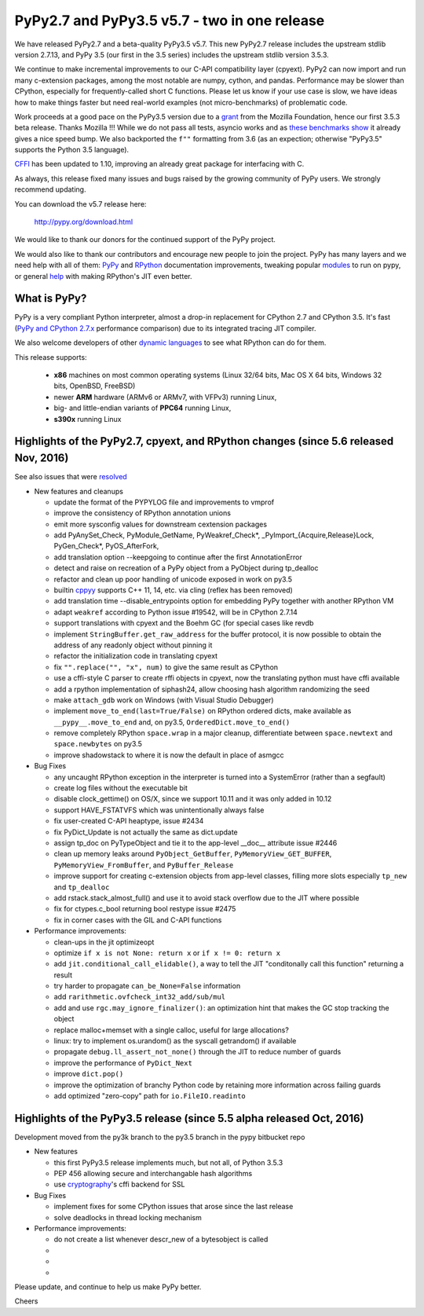 =============================================
PyPy2.7 and PyPy3.5 v5.7 - two in one release
=============================================

We have released PyPy2.7 and a beta-quality PyPy3.5 v5.7.
This new PyPy2.7 release includes the upstream stdlib version 2.7.13, and
PyPy 3.5 (our first in the 3.5 series) includes the upstream stdlib version
3.5.3.

We continue to make incremental improvements to our C-API
compatibility layer (cpyext). PyPy2 can now import and run many c-extension
packages, among the most notable are numpy, cython, and pandas. Performance may
be slower than CPython, especially for frequently-called short C functions.
Please let us know if your use case is slow, we have ideas how to make things
faster but need real-world examples (not micro-benchmarks) of problematic code.

Work proceeds at a good pace on the PyPy3.5
version due to a grant_ from the Mozilla Foundation, hence our first 3.5.3 beta
release. Thanks Mozilla !!! While we do not pass all tests, asyncio works and
as `these benchmarks show`_ it already gives a nice speed bump.
We also backported the ``f""`` formatting from 3.6 (as an expection; otherwise
"PyPy3.5" supports the Python 3.5 language).

CFFI_ has been updated to 1.10, improving an already great package for
interfacing with C.

As always, this release fixed many issues and bugs raised by the
growing community of PyPy users. We strongly recommend updating.

You can download the v5.7 release here:

    http://pypy.org/download.html

We would like to thank our donors for the continued support of the PyPy
project.

We would also like to thank our contributors and
encourage new people to join the project. PyPy has many
layers and we need help with all of them: `PyPy`_ and `RPython`_ documentation
improvements, tweaking popular `modules`_ to run on pypy, or general `help`_
with making RPython's JIT even better.

.. _CFFI: https://cffi.readthedocs.io/en/latest/whatsnew.html
.. _grant: https://morepypy.blogspot.com/2016/08/pypy-gets-funding-from-mozilla-for.html
.. _`PyPy`: index.html
.. _`RPython`: https://rpython.readthedocs.org
.. _`modules`: project-ideas.html#make-more-python-modules-pypy-friendly
.. _`help`: project-ideas.html
.. _`these benchmarks show`: https://morepypy.blogspot.com/2017/03/async-http-benchmarks-on-pypy3.html

What is PyPy?
=============

PyPy is a very compliant Python interpreter, almost a drop-in replacement for
CPython 2.7 and CPython 3.5. It's fast (`PyPy and CPython 2.7.x`_ performance comparison)
due to its integrated tracing JIT compiler.

We also welcome developers of other `dynamic languages`_ to see what RPython
can do for them.

This release supports: 

  * **x86** machines on most common operating systems
    (Linux 32/64 bits, Mac OS X 64 bits, Windows 32 bits, OpenBSD, FreeBSD)
  
  * newer **ARM** hardware (ARMv6 or ARMv7, with VFPv3) running Linux,
  
  * big- and little-endian variants of **PPC64** running Linux,

  * **s390x** running Linux

.. _`PyPy and CPython 2.7.x`: http://speed.pypy.org
.. _`dynamic languages`: http://rpython.readthedocs.io/en/latest/examples.html

Highlights of the PyPy2.7, cpyext, and RPython changes (since 5.6 released Nov, 2016)
=============================================================================================

See also issues that were resolved_

* New features and cleanups

  * update the format of the PYPYLOG file and improvements to vmprof
  * improve the consistency of RPython annotation unions
  * emit more sysconfig values for downstream cextension packages
  * add PyAnySet_Check, PyModule_GetName, PyWeakref_Check*,
    _PyImport_{Acquire,Release}Lock, PyGen_Check*, PyOS_AfterFork,
  * add translation option --keepgoing to continue after the first AnnotationError
  * detect and raise on recreation of a PyPy object from a PyObject during
    tp_dealloc
  * refactor and clean up poor handling of unicode exposed in work on py3.5
  * builtin cppyy_ supports C++ 11, 14, etc. via cling (reflex has been removed)
  * add translation time --disable_entrypoints option for embedding PyPy together
    with another RPython VM
  * adapt ``weakref`` according to Python issue #19542, will be in CPython 2.7.14
  * support translations with cpyext and the Boehm GC (for special cases like
    revdb
  * implement ``StringBuffer.get_raw_address`` for the buffer protocol, it is
    now possible to obtain the address of any readonly object without pinning it
  * refactor the initialization code in translating cpyext
  * fix ``"".replace("", "x", num)`` to give the same result as CPython
  * use a cffi-style C parser to create rffi objects in cpyext, now the
    translating python must have cffi available
  * add a rpython implementation of siphash24, allow choosing hash algorithm
    randomizing the seed
  * make ``attach_gdb`` work on Windows (with Visual Studio Debugger)
  * implement ``move_to_end(last=True/False)`` on RPython ordered dicts, make
    available as ``__pypy__.move_to_end`` and, on py3.5,
    ``OrderedDict.move_to_end()``
  * remove completely RPython ``space.wrap`` in a major cleanup, differentiate
    between ``space.newtext`` and ``space.newbytes`` on py3.5
  * improve shadowstack to where it is now the default in place of asmgcc

* Bug Fixes

  * any uncaught RPython exception in the interpreter is turned into a
    SystemError (rather than a segfault)
  * create log files without the executable bit
  * disable clock_gettime() on OS/X, since we support 10.11 and it was only
    added in 10.12
  * support HAVE_FSTATVFS which was unintentionally always false
  * fix user-created C-API heaptype, issue #2434
  * fix PyDict_Update is not actually the same as dict.update
  * assign tp_doc on PyTypeObject and tie it to the app-level __doc__ attribute
    issue #2446
  * clean up memory leaks around ``PyObject_GetBuffer``, ``PyMemoryView_GET_BUFFER``,
    ``PyMemoryView_FromBuffer``, and ``PyBuffer_Release``
  * improve support for creating c-extension objects from app-level classes,
    filling more slots especially ``tp_new`` and ``tp_dealloc``
  * add rstack.stack_almost_full() and use it to avoid stack overflow due to
    the JIT where possible
  * fix for ctypes.c_bool returning bool restype issue #2475
  * fix in corner cases with the GIL and C-API functions

* Performance improvements:

  * clean-ups in the jit optimizeopt
  * optimize ``if x is not None: return x`` or ``if x != 0: return x``
  * add ``jit.conditional_call_elidable()``, a way to tell the JIT 
    "conditonally call this function" returning a result
  * try harder to propagate ``can_be_None=False`` information
  * add ``rarithmetic.ovfcheck_int32_add/sub/mul``
  * add and use ``rgc.may_ignore_finalizer()``: an optimization hint that makes
    the GC stop tracking the object
  * replace malloc+memset with a single calloc, useful for large allocations?
  * linux: try to implement os.urandom() as the syscall getrandom() if available
  * propagate ``debug.ll_assert_not_none()`` through the JIT to reduce number of
    guards
  * improve the performance of ``PyDict_Next``
  * improve ``dict.pop()``
  * improve the optimization of branchy Python code by retaining more
    information across failing guards
  * add optimized "zero-copy" path for ``io.FileIO.readinto``

Highlights of the PyPy3.5 release (since 5.5 alpha released Oct, 2016)
=========================================================

Development moved from the py3k branch to the py3.5 branch in the pypy bitbucket repo

* New features

  * this first PyPy3.5 release implements much, but not all, of Python 3.5.3
  * PEP 456 allowing secure and interchangable hash algorithms
  * use cryptography_'s cffi backend for SSL

* Bug Fixes

  * implement fixes for some CPython issues that arose since the last release 
  * solve deadlocks in thread locking mechanism

* Performance improvements:

  * do not create a list whenever descr_new of a bytesobject is called
  * 
  * 
  * 

.. _resolved: whatsnew-pypy2-5.7.0.html
.. _cryptography: https://cryptography.io
.. _cppyy: cppyy.html

Please update, and continue to help us make PyPy better.

Cheers
